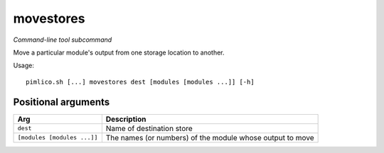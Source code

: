 .. _command_movestores:

movestores
~~~~~~~~~~


*Command-line tool subcommand*

Move a particular module's output from one storage location to another.


Usage:

::

    pimlico.sh [...] movestores dest [modules [modules ...]] [-h]


Positional arguments
====================

+-----------------------------+-----------------------------------------------------------+
| Arg                         | Description                                               |
+=============================+===========================================================+
| ``dest``                    | Name of destination store                                 |
+-----------------------------+-----------------------------------------------------------+
| ``[modules [modules ...]]`` | The names (or numbers) of the module whose output to move |
+-----------------------------+-----------------------------------------------------------+

